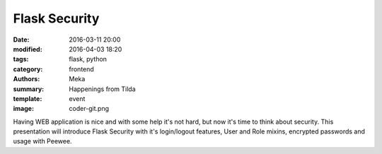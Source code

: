 Flask Security
##############

:date: 2016-03-11 20:00
:modified: 2016-04-03 18:20
:tags: flask, python
:category: frontend
:authors: Meka
:summary: Happenings from Tilda
:template: event
:image: coder-git.png

Having WEB application is nice and with some help it's not hard, but now it's time to think about security. This presentation will introduce Flask Security with it's login/logout features, User and Role mixins, encrypted passwords and usage with Peewee.
